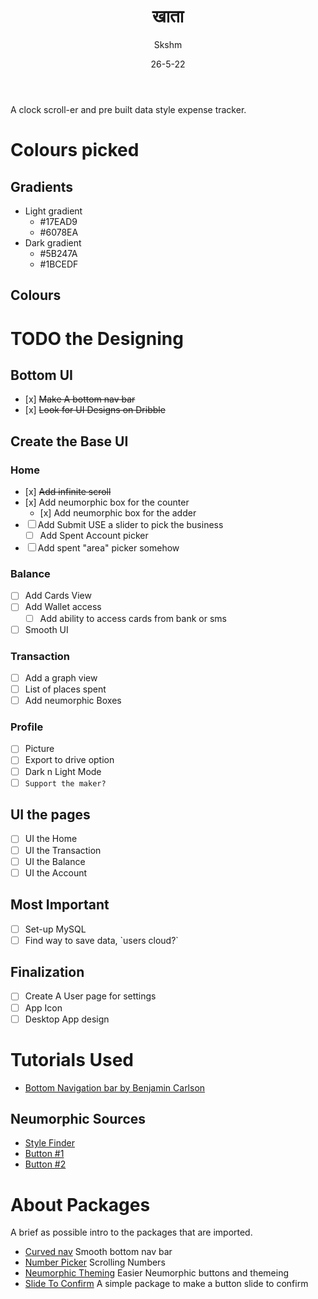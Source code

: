 #+TITLE: खाता
#+DATE: 26-5-22
#+AUTHOR: Skshm
#+STARTUP: show2levels*
# Local Variables:
# eval: (rainbow-mode)
# End:

A clock scroll-er and pre built data style expense tracker.

* Colours picked
** Gradients
+ Light gradient
  - #17EAD9
  - #6078EA
+ Dark gradient
  - #5B247A
  - #1BCEDF
** Colours
* TODO the Designing
** Bottom UI
- [x] +Make A bottom nav bar+
- [x] +Look for UI Designs on Dribble+

** Create the Base UI
*** Home
- [x] +Add infinite scroll+
- [x] Add neumorphic box for the counter
  - [x] Add neumorphic box for the adder
- [ ] Add Submit
  USE a slider to pick the business
  - [ ] Add Spent Account picker
- [ ] Add spent "area" picker somehow

*** Balance
- [ ] Add Cards View
- [ ] Add Wallet access
  - [ ] Add ability to access cards from bank or sms
- [ ] Smooth UI

*** Transaction
- [ ] Add a graph view
- [ ] List of places spent
- [ ] Add neumorphic Boxes

*** Profile
- [ ] Picture
- [ ] Export to drive option
- [ ] Dark n Light Mode
- [ ] =Support the maker?=

** UI the pages
- [ ] UI the Home
- [ ] UI the Transaction
- [ ] UI the Balance
- [ ] UI the Account

** Most Important
- [ ] Set-up MySQL
- [ ] Find way to save data, `users cloud?`

** Finalization
- [ ] Create A User page for settings
- [ ] App Icon
- [ ] Desktop App design

* Tutorials Used
- [[youtube:WG4y47qGPX4][Bottom Navigation bar by Benjamin Carlson]]

** Neumorphic Sources
- [[https://neumorphism.io][Style Finder]]
- [[youtube:A2Bbhr3DGd0][Button #1]]
- [[youtube:eV1UNxgJvPI][Button #2]]

* About Packages
A brief as possible intro to the packages that are imported.

+ [[https:pub.dev/packages/curved_navigation_bar][Curved nav]]
  Smooth bottom nav bar
+ [[https:pub.dev/packages/numberpicker/][Number Picker]]
  Scrolling Numbers
+ [[https:pub.dev/packages/flutter_neumorphic][Neumorphic Theming]]
  Easier Neumorphic buttons and themeing
+ [[https://pub.dev/packages/slide_to_confirm][Slide To Confirm]]
  A simple package to make a button slide to confirm
